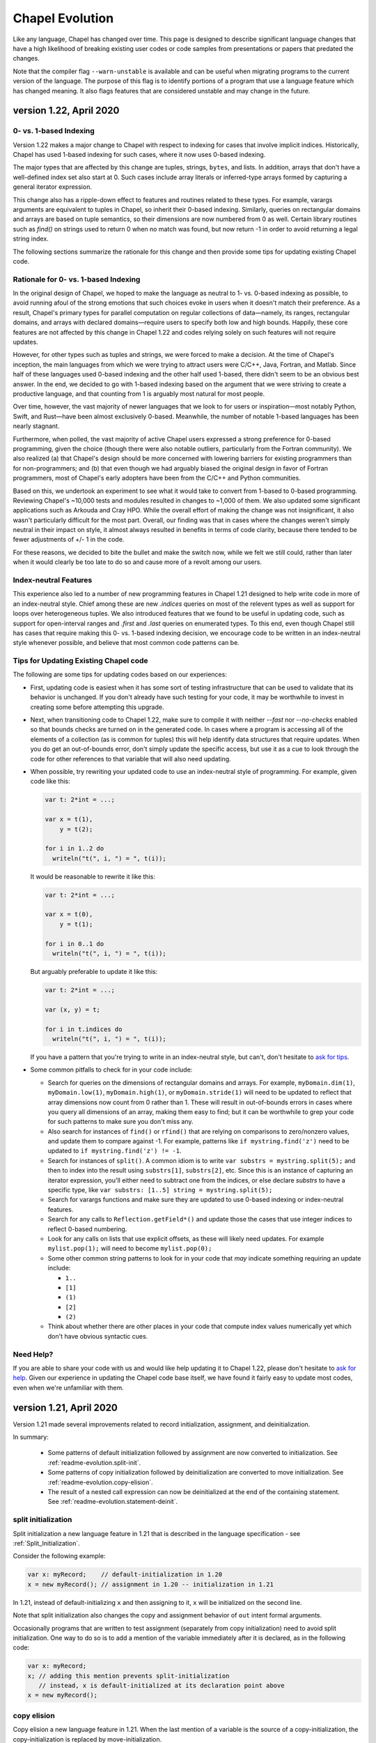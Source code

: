 .. _chapel-evolution:

Chapel Evolution
================

Like any language, Chapel has changed over time. This page is designed
to describe significant language changes that have a high likelihood
of breaking existing user codes or code samples from presentations or
papers that predated the changes.

Note that the compiler flag ``--warn-unstable`` is available and can be
useful when migrating programs to the current version of the language.
The purpose of this flag is to identify portions of a program that use a
language feature which has changed meaning.  It also flags features that
are considered unstable and may change in the future.


version 1.22, April 2020
------------------------

0- vs. 1-based Indexing
***********************

Version 1.22 makes a major change to Chapel with respect to indexing
for cases that involve implicit indices.  Historically, Chapel has
used 1-based indexing for such cases, where it now uses 0-based
indexing.

The major types that are affected by this change are tuples, strings,
``bytes``, and lists.  In addition, arrays that don't have a
well-defined index set also start at 0.  Such cases include array
literals or inferred-type arrays formed by capturing a general
iterator expression.

This change also has a ripple-down effect to features and routines
related to these types.  For example, varargs arguments are equivalent
to tuples in Chapel, so inherit their 0-based indexing.  Similarly,
queries on rectangular domains and arrays are based on tuple
semantics, so their dimensions are now numbered from 0 as well.
Certain library routines such as `find()` on strings used to return 0
when no match was found, but now return -1 in order to avoid returning
a legal string index.

The following sections summarize the rationale for this change and
then provide some tips for updating existing Chapel code.

Rationale for 0- vs. 1-based Indexing
*************************************

In the original design of Chapel, we hoped to make the language as
neutral to 1- vs. 0-based indexing as possible, to avoid running afoul
of the strong emotions that such choices evoke in users when it
doesn't match their preference.  As a result, Chapel's primary types
for parallel computation on regular collections of data—namely, its
ranges, rectangular domains, and arrays with declared domains—require
users to specify both low and high bounds.  Happily, these core
features are not affected by this change in Chapel 1.22 and codes
relying solely on such features will not require updates.

However, for other types such as tuples and strings, we were forced to
make a decision.  At the time of Chapel's inception, the main
languages from which we were trying to attract users were C/C++, Java,
Fortran, and Matlab.  Since half of these languages used 0-based
indexing and the other half used 1-based, there didn't seem to be an
obvious best answer.  In the end, we decided to go with 1-based
indexing based on the argument that we were striving to create a
productive language, and that counting from 1 is arguably most natural
for most people.

Over time, however, the vast majority of newer languages that we look
to for users or inspiration—most notably Python, Swift, and Rust—have
been almost exclusively 0-based.  Meanwhile, the number of notable
1-based languages has been nearly stagnant.

Furthermore, when polled, the vast majority of active Chapel users
expressed a strong preference for 0-based programming, given the
choice (though there were also notable outliers, particularly from the
Fortran community).  We also realized (a) that Chapel's design should
be more concerned with lowering barriers for existing programmers than
for non-programmers; and (b) that even though we had arguably biased
the original design in favor of Fortran programmers, most of Chapel's
early adopters have been from the C/C++ and Python communities.

Based on this, we undertook an experiment to see what it would take to
convert from 1-based to 0-based programming.  Reviewing Chapel's
~10,000 tests and modules resulted in changes to ~1,000 of them.  We
also updated some significant applications such as Arkouda and Cray
HPO.  While the overall effort of making the change was not
insignificant, it also wasn't particularly difficult for the most
part.  Overall, our finding was that in cases where the changes
weren't simply neutral in their impact on style, it almost always
resulted in benefits in terms of code clarity, because there tended to
be fewer adjustments of +/- 1 in the code.

For these reasons, we decided to bite the bullet and make the switch
now, while we felt we still could, rather than later when it would
clearly be too late to do so and cause more of a revolt among our
users.

Index-neutral Features
**********************

This experience also led to a number of new programming features in
Chapel 1.21 designed to help write code in more of an index-neutral
style.  Chief among these are new `.indices` queries on most of the
relevent types as well as support for loops over heterogeneous tuples.
We also introduced features that we found to be useful in updating
code, such as support for open-interval ranges and `.first` and
`.last` queries on enumerated types.  To this end, even though Chapel
still has cases that require making this 0- vs. 1-based indexing
decision, we encourage code to be written in an index-neutral style
whenever possible, and believe that most common code patterns can be.

Tips for Updating Existing Chapel code
**************************************

The following are some tips for updating codes based on our
experiences:

* First, updating code is easiest when it has some sort of testing
  infrastructure that can be used to validate that its behavior is
  unchanged.  If you don't already have such testing for your code, it
  may be worthwhile to invest in creating some before attempting this
  upgrade.

* Next, when transitioning code to Chapel 1.22, make sure to compile
  it with neither `--fast` nor `--no-checks` enabled so that bounds
  checks are turned on in the generated code.  In cases where a
  program is accessing all of the elements of a collection (as is
  common for tuples) this will help identify data structures that
  require updates.  When you do get an out-of-bounds error, don't
  simply update the specific access, but use it as a cue to look
  through the code for other references to that variable that will
  also need updating.

* When possible, try rewriting your updated code to use an
  index-neutral style of programming.  For example, given code like
  this:

  .. code-block:: chapel

      var t: 2*int = ...;

      var x = t(1),
          y = t(2);

      for i in 1..2 do
        writeln("t(", i, ") = ", t(i));

  It would be reasonable to rewrite it like this:

  .. code-block:: chapel

      var t: 2*int = ...;

      var x = t(0),
          y = t(1);

      for i in 0..1 do
        writeln("t(", i, ") = ", t(i));

  But arguably preferable to update it like this:

  .. code-block:: chapel

      var t: 2*int = ...;

      var (x, y) = t;

      for i in t.indices do
        writeln("t(", i, ") = ", t(i));

  If you have a pattern that you're trying to write in an
  index-neutral style, but can't, don't hesitate to `ask for tips
  <https://chapel-lang.org/users.html>`_.
        

* Some common pitfalls to check for in your code include:

  - Search for queries on the dimensions of rectangular domains and
    arrays.  For example, ``myDomain.dim(1)``, ``myDomain.low(1)``,
    ``myDomain.high(1)``, or ``myDomain.stride(1)`` will need to be
    updated to reflect that array dimensions now count from 0 rather
    than 1.  These will result in out-of-bounds errors in cases where
    you query all dimensions of an array, making them easy to find;
    but it can be worthwhile to grep your code for such patterns to
    make sure you don't miss any.

  - Also search for instances of ``find()`` or ``rfind()`` that are
    relying on comparisons to zero/nonzero values, and update them to
    compare against -1.  For example, patterns like ``if
    mystring.find('z')`` need to be updated to ``if mystring.find('z')
    != -1``.

  - Search for instances of ``split()``.  A common idiom is to write
    ``var substrs = mystring.split(5);`` and then to index into the
    result using ``substrs[1]``, ``substrs[2]``, etc.  Since this is
    an instance of capturing an iterator expression, you'll either
    need to subtract one from the indices, or else declare `substrs`
    to have a specific type, like ``var substrs: [1..5] string =
    mystring.split(5);``

  - Search for varargs functions and make sure they are updated to use
    0-based indexing or index-neutral features.

  - Search for any calls to ``Reflection.getField*()`` and update
    those the cases that use integer indices to reflect 0-based
    numbering.

  - Look for any calls on lists that use explicit offsets, as these
    will likely need updates.  For example ``mylist.pop(1);`` will
    need to become ``mylist.pop(0);``

  - Some other common string patterns to look for in your code that
    `may` indicate something requiring an update include:

    - ``1..``
    - ``[1]``
    - ``(1)``
    - ``[2]``
    - ``(2)``

  - Think about whether there are other places in your code that
    compute index values numerically yet which don't have obvious
    syntactic cues.


Need Help?
**********

If you are able to share your code with us and would like help
updating it to Chapel 1.22, please don't hesitate to `ask for help
<https://chapel-lang.org/users.html>`_.  Given our experience in
updating the Chapel code base itself, we have found it fairly easy to
update most codes, even when we're unfamiliar with them.


version 1.21, April 2020
------------------------

Version 1.21 made several improvements related to record initialization,
assignment, and deinitialization.

In summary:

 * Some patterns of default initialization followed by assignment are now
   converted to initialization. See :ref:`readme-evolution.split-init`.
 * Some patterns of copy initialization followed by deinitialization are
   converted to move initialization. See :ref:`readme-evolution.copy-elision`.
 * The result of a nested call expression can now be deinitialized at the end of
   the containing statement. See :ref:`readme-evolution.statement-deinit`.

.. _readme-evolution.split-init:

split initialization
********************

Split initialization a new language feature in 1.21 that is described in
the language specification - see :ref:`Split_Initialization`.

Consider the following example:

.. code-block:: chapel

  var x: myRecord;    // default-initialization in 1.20
  x = new myRecord(); // assignment in 1.20 -- initialization in 1.21

In 1.21, instead of default-initializing ``x`` and then assigning to it,
``x`` will be initialized on the second line.

Note that split initialization also changes the copy and assignment
behavior of ``out`` intent formal arguments.

Occasionally programs that are written to test assignment (separately
from copy initialization) need to avoid split initialization. One way to
do so is to add a mention of the variable immediately after it is
declared, as in the following code:

.. code-block:: chapel

  var x: myRecord;
  x; // adding this mention prevents split-initialization
     // instead, x is default-initialized at its declaration point above
  x = new myRecord();

.. _readme-evolution.copy-elision:

copy elision
************

Copy elision a new language feature in 1.21.
When the last mention of a variable is the source of a copy-initialization,
the copy-initialization is replaced by move-initialization.

For example:

.. code-block:: chapel

  class MyClass {
    var field;
    proc init(in arg) {
      this.field = arg;
    }
  }

  proc copyElisionExample() {
    var a = new myRecord();
    var b = a;             // now move-initializes `b` from `a`
    return new MyClass(b); // now move-initializes the field from `b`
  }


.. _readme-evolution.statement-deinit:

deinitialization point of nested call expressions
*************************************************

In 1.20, all variables are deinitialized at the end of the enclosing
block. That changed in 1.21. Compiler-introduced temporary
variables storing the result of a nested call expression can now be
deinitialized at the end of a statement. In particular, results of nested
call expressions are now deinitialized at the end of the statement unless the
statement is initializing a user variable.

For example:

.. code-block:: chapel

  proc makeRecord() {
    return new myRecord();
  }
  proc f(arg) {
    return arg;
  }
  proc deinitExample() {
    f(makeRecord());
    // Compiler converts the above statement into
    //   var tmp = makeRecord();
    //   f(tmp);
    // In 1.20, tmp is destroyed at the end of the block.
    // In 1.21, tmp is destroyed at the end of the above statement.

    var x = f(makeRecord());
    // In both 1.20 and 1.21, the temporary storing the result of
    // `makeRecord()` is deinitialized at the end of the block.
  }


version 1.20, September 2019
----------------------------

Version 1.20 made language changes that address problems with classes.

In summary:

 * variables of class type can no longer store `nil` by default but can
   opt-in to possibly being `nil` with `?`.
   See :ref:`readme-evolution.nilability-changes`
 * certain casts have changed behavior to support nilability changes
   See :ref:`readme-evolution.nilability-and-casts`
 * un-decorated class types such as `MyClass` (as opposed to `borrowed
   MyClass`) now have generic management
   See :ref:`readme-evolution.undecorated-classes-generic-management`
 * arguments with `owned` or `shared` declared type now use `const ref`
   default intent rather than `in` intent.
   See :ref:`readme-evolution.new-default-intent-for-owned-and-shared`
 * ``new C`` now creates an `owned C` rather than a `borrowed C`
   See :ref:`readme-evolution.new-C-is-owned`


.. _readme-evolution.nilability-changes:

nilability changes
******************

Previous to 1.20, variables of class type could always store ``nil``.  In
1.20, only nilable class types can store ``nil``. Non-nilable class types
and nilable class types are different types. A class type expression
such as ``borrowed C`` indicates a non-nilable class type.

As an aid in migrating code to this change, the flag ``--legacy-classes``
will disable this new behavior.

Consider the following example:

.. code-block:: chapel

  class C {
    var x:int;
  }

  var a: borrowed C = (new owned C()).borrow();

In 1.19, variables of type ``borrowed C`` could store ``nil``:

.. code-block:: chapel

  var b: borrowed C = nil;
  var c: borrowed C;
  a = nil;

The 1.20 compiler will report errors for all 3 of these lines. To resolve
the errors, it is necessary to use a nilable class type. Nilable class
types are written with ``?`` at the end of the type. In this example:

.. code-block:: chapel

  var a: borrowed C? = (new owned C()).borrow();
  var b: borrowed C? = nil;
  var c: borrowed C?;
  a = nil;

Implicit conversions are allowed from non-nilable class types to nilable
class types.

When converting variables to nilable types to migrate code, there will be
situations in which it is known by the developer that a variable cannot
be ``nil`` at a particular point in the code. For example:

.. code-block:: chapel

  proc f(arg: borrowed C) { }
  proc C.method() { }

  config const choice = true;
  var a: owned C?;
  if choice then
    a = new owned C(1);
  else
    a = new owned C(2);

  f(a);
  a.method();

Errors on the last two lines can be resolved by writing

.. code-block:: chapel

  f(a!);
  a!.method();

where here the ``!`` asserts that the value is not ``nil`` and it can
halt if the value is ``nil``.

Note that in ``prototype`` and implicit file-level modules, the compiler
will automatically add ``!`` on method calls with nilable receivers
(i.e. in the ``a.method()`` case above).

In the above case, a cleaner way to write the conditional would be to
create a function that always returns a value or throws if there is a
problem. For example:

.. code-block:: chapel

  proc makeC() throws {
    var a: owned C?;
    if choice then
      a = new owned C(1);
    else
      a = new owned C(2);
    return a:owned C; // this cast throws if a stores nil
  }

  proc main() throws {
    var a:owned C = makeC();
    f(a);
    a.method();
  }


.. _readme-evolution.nilability-and-casts:

nilability and casts
********************

Because casts to class types should necessarily return something of the
requested type, and because many class types now cannot store ``nil``,
certain patterns involving casts will need to change to work with 1.20.

class downcasts
^^^^^^^^^^^^^^^

In a class downcast, a class is casted to a subtype. If the dynamic type
of the variable does not match the requested subtype, the downcast fails.
In 1.19, a failed downcast would result in ``nil``. In 1.20, a failed
downcast will result in ``nil`` only if the target type is nilable and
will throw an error otherwise.

For example:

.. code-block:: chapel

  class Parent { }
  class Child : Parent { }

  var p:borrowed Parent = (new owned Parent()).borrow();
  var c:borrowed Parent = (new owned Child()).borrow();

  writeln(c:Child?); // downcast succeeds
  writeln(c:Child);  // downcast succeeds

  writeln(p:Child?); // this downcast fails and results in `nil`
  writeln(p:Child); // this downcast fails and will throw a ClassCastError

casting C pointers to classes
^^^^^^^^^^^^^^^^^^^^^^^^^^^^^

Casts from ``c_void_ptr`` to class types were previously allowed. However,
since ``c_void_ptr`` can store ``NULL``, this case needs adjustment
following the nilability changes. Additionally, since ``c_void_ptr``
refers to a C pointer, and C pointers are manually managed (i.e. you call
``free`` on them at the appropriate time), it makes the most sense
for casts from ``c_void_ptr`` to end up with an unmanaged type.

Consider the following example:

.. code-block:: chapel

  class C {
    var x:int;
  }

  var myC = new owned C();
  var ptr:c_void_ptr = myC.borrow(); // store the instance in a C ptr

Now we can cast from ``ptr`` to the class type:

.. code-block:: chapel

  var c = ptr:C; // cast from a C pointer to the borrowed type

This example would work in 1.19. In 1.20, it needs to be updated to
cast to ``unmanaged C?``:

.. code-block:: chapel

  var c = ptr:unmanaged C?;

As with other values of type ``unmanaged C?``, from there it can:

 * be borrowed, e.g. ``c.borrow()``
 * have ``!`` applied to convert to a non-nilable value or halt, e.g. ``c!``
 * be cast to a non-nilable type, throwing if it is ``nil``, e.g.
   ``c:borrowed C``

.. _readme-evolution.undecorated-classes-generic-management:

undecorated classes have generic management
********************************************

Undecorated classes now have generic management. As an aid in migrating
code to this change, the flag ``--legacy-classes`` will disable this
new behavior.

Supposing that we have a ``class C`` declaration as in the following:

.. code-block:: chapel

  class C {
    var x:int;
  }

Code using ``C`` might refer to the type ``C`` on its own or it might use
a decorator to specify memory management strategy, as in ``borrowed C``.

The type expression ``C`` was the same as ``borrowed C`` in 1.18 and
1.19 but now means generic management. For example, in the following code:

.. code-block:: chapel

  var myC:C = new owned C();

``myC`` previously had type ``borrowed C``, and was initialized using
including an implicit conversion from ``owned C`` to ``borrowed C``. In 1.20,
``myC`` has type ``owned C``. Since the variable's type expression is
generic management, it takes its management from the initializing
expression.

This change combines with the nilability changes described above
to prevent compilation of existing code like the following:

.. code-block:: chapel

  var x:C;

Knowing that ``C`` now cannot store ``nil``, one might try to update this
program to:

.. code-block:: chapel

  var x:C?;

However this does not work either. ``C?`` indicates a nilable class type
with generic management, and a variable with generic type cannot be
default-initialized.

To update such a variable declaration to 1.20, it is necessary to include
a memory management decorator as well as ``?``. For example:

.. code-block:: chapel

  var x:borrowed C?;

The resulting variable will initially store ``nil``.

.. _readme-evolution.new-default-intent-for-owned-and-shared:

new default intent for owned and shared
***************************************

The default intent for `owned` and `shared` arguments is now
`const ref` where it was previously `in`. Cases where such arguments
will be interpreted differently can be reported with the ``--warn-unstable``
compilation flag.

Consider the following example:

.. code-block:: chapel

  class C {
    var x:int;
  }

  var global: owned C?;
  proc f(arg: owned C) {
    global = arg;
  }

  f(new owned C(1));

This program used to compile and run, performing ownership transfer
once when passing the result of ``new`` to ``f`` and a second time
in the assignment statement ``global = arg``.

This program does not work in 1.20. The compiler will issue an error for
the statement ``global = arg`` because the ownership transfer requires
modifying ``arg`` but it is not modifiable because it was passed with
``const ref`` intent.

To continue working, this program needs to be updated to add the `in`
intent to ``f``, as in ``proc f(in arg: owned C)``.

Note that for totally generic arguments, the 1.18 and 1.19 compiler
would instantiate the argument with the borrow type when passed
``owned`` or ``shared`` classes. For example:

.. code-block:: chapel

  class C {
    var x:int;
  }

  proc f(arg) { }

  var myC = new owned C(1);

  f(myC);       // does this call transfer ownership out of myC?
  writeln(myC); // prints `nil` if ownership transfer occurred

This example functions the same in 1.18 and 1.20, but for different
reasons. In 1.18, ``f`` is instantiated as accepting an argument of type
``borrowed C``. In the call ``f(myC)``, the compiler applies a coercion
from ``owned C`` to ``borrowed C``, so ownership transfer does not occur.
In 1.20, ``f`` is instantiated as accepting an argument of type ``owned C``
but this type uses the default intent (``const ref``). As a result,
ownership transfer does not occur.

.. _readme-evolution.new-C-is-owned:

new C is owned
**************

Supposing that `C` is a class type, `new C()` was equivalent to
`new borrowed C()` before this release - meaning that it resulted in
something of type `borrowed C`. However, it is now equivalent to `new
owned C()` which produces something of type `owned C`.


version 1.18, September 2018
----------------------------

Version 1.18 includes many language changes that address problems with
classes.

In summary:

 * constructors are deprecated and replaced with initializers
   See :ref:`readme-evolution.initializers-replace-constructors`
 * memory management for class types has changed
   See :ref:`readme-evolution.class-memory-management`
 * `override` is now required on overriding methods
   See :ref:`readme-evolution.mark-overriding`

.. _readme-evolution.initializers-replace-constructors:

initializers replace constructors
*********************************

Code that contained user-defined constructors will need to be updated
to use an initializer. For example:

.. code-block:: chapel

  record Point {
    var x, y: real;
    proc Point() {
      x = 0;
      y = 0;
      writeln("In Point()");
    }
    proc Point(x: real, y: real) {
      this.x = x;
      this.y = y;
      writeln("In Point(x,y)");
    }
  }
  var a:Point;
  var b = new Point(1.0, 2.0);

will now compile with deprecation warnings. Here is the same program
updated to use initializers:

.. code-block:: chapel

  record Point {
    var x, y: real;
    proc init() {
      x = 0;
      y = 0;
      writeln("In Point.init()");
    }
    proc init(x: real, y: real) {
      this.x = x;
      this.y = y;
      writeln("In Point.init(x,y)");
    }
  }
  var a:Point;
  var b = new Point(1.0, 2.0);

The change to initializers is much more than a change in the name of the
method. See the language specification for further details.

.. _readme-evolution.class-memory-management:

class memory management
***********************

Before 1.18, if ``C`` is a class type, a variable of type ``C`` needed
to be deleted in order to prevent a memory leak. For example:

.. code-block:: chapel

  class C {
    var x: int;
  }
  proc main() {
    var instance: C = new C(1);
    delete instance;
  }

Version 1.18 introduced four memory management strategies that form part
of a class type and are used with `new` expressions:

``owned C``
  ``owned`` classes will be deleted automatically when the ``owned``
  variable goes out of scope, but only one ``owned`` variable can refer to
  the instance at a time.
  Such instances can be created with ``new owned C()``.

``shared C``
  ``shared`` classes will be deleted when all of the ``shared`` variables
  referring to the instance go out of scope.
  Such instances can be created with ``new shared C()``.

``borrowed C``
  refers to a class instance that has a lifetime managed by
  another variable.
  Values of type ``borrowed C`` can be created with ``new borrowed
  C()``, by coercion from the other class ``C`` types, or by explicitly
  calling the ``.borrow()`` method on one of the other class ``C``
  types.
  ``new borrowed C()`` creates a temporary instance that will automatically
  be deleted at the end of the current block.

``unmanaged C``
  the instance must have `delete` called on it explicitly to
  reclaim its memory.
  Such instances can be created with ``new unmanaged C()``.

Further note that the default is ``borrowed``, that is:

``C``
  is now the same as ``borrowed C``

``new C()``
  is now the same as ``new borrowed C()``

Now, back to the example above. There are several ways to translate this
program.

First, the most semantically similar option is to replace uses of ``C``
with ``unmanaged C``:

.. code-block:: chapel

  class C {
    var x: int;
  }
  proc main() {
    var instance: unmanaged C = new unmanaged C(1);
    delete instance;
  }

Using ``unmanaged`` allows a Chapel programmer to opt in to manually
managing the memory of the instances.

A reasonable alternative would be to translate the program to use
``owned C``:

.. code-block:: chapel

  class C {
    var x: int;
  }
  proc main() {
    var instance: owned C = new owned C(1);
    // instance will now be automatically deleted at the end of this block
  }

If the program does not explicitly use ``owned C``, it can rely on
``new C()`` being equivalent to ``new borrowed C()``:

.. code-block:: chapel

  class C {
    var x: int;
  }
  proc main() {
    var instance: C = new C(1);

    // instance will now be automatically deleted at the end of this block
  }

See the *Class New* section in the *Classes* chapter of the language
specification for more details.

.. _readme-evolution.mark-overriding:

overriding methods must be marked
*********************************

Before 1.18, a class inheriting from another class can create an
overriding method that is a candidate for virtual dispatch:

.. code-block:: chapel

  class Person {
    var name: string;
    proc greet() {
      writeln("Hello ", name, "!");
    }
  }
  class Student: Person {
    var grade: int;
    proc greet() {
      writeln("Hello ", name, ", welcome to grade ", grade);
    }
  }
  proc main() {
    var person: Person = new Student("Jeannie", 5);
    person.greet(); // uses the run-time type of person (Student)
                    // and virtually dispatches to Student.greet()
  }

Now such overriding methods must be marked with the `override` keyword:

.. code-block:: chapel

  class Person {
    var name: string;
    proc greet() {
      writeln("Hello ", name, "!");
    }
  }
  class Student: Person {
    var grade: int;
    override proc greet() {
      writeln("Hello ", name, ", welcome to grade ", grade);
    }
  }
  proc main() {
    var person: Person = new Student("Jeannie", 5);
    person.greet(); // uses the run-time type of person (Student)
                    // and virtually dispatches to Student.greet()
  }


version 1.15, April 2017
------------------------

Version 1.15 includes several language changes to improve array semantics.

In summary:

 * arrays are always destroyed when they go out of scope and
   in particular will not be preserved by use in `begin`.
   See :ref:`readme-evolution.array-lexical-scoping`.
 * the array alias operator `=>` has been deprecated in favor of creating
   references to an array or a slice of an array with `ref` or `const ref`.
   See :ref:`readme-evolution.alias-operator-deprecated`.
 * arrays now return by value by default instead of by `ref`.
   See :ref:`readme-evolution.arrays-return-by-value`.
 * arrays now pass by `ref` or `const ref` by default, depending on
   whether or not the formal argument is modified.
   See :ref:`readme-evolution.array-default-intent`.

Additionally, the default intent for record method receivers has changed:

 * the method receiver for records is passed by `ref` or `const ref` by
   default, depending on whether or not the formal argument is modified.
   See :ref:`readme-evolution.record-this-default-intent`.

.. _readme-evolution.array-lexical-scoping:

array lexical scoping
*********************

As described in the language changes for 1.12 in
:ref:`readme-evolution.lexical-scoping`, using arrays beyond their scope
is a user error. While such a program was in error starting with Chapel
1.12, such a pattern worked until Chapel 1.15.

For example, this program will probably crash in Chapel 1.15:

.. code-block:: chapel

  proc badBegin() {
    var A: [1..10000] int;
    begin {
      A += 1;
    }
    // Error: A destroyed here at function end, but the begin could still
    // be using it!
  }



Similarly, using a slice after an array has been destroyed is an error:

.. code-block:: chapel

  proc badBeginSlice() {
    var A: [1..10000] int;
    // slice1 sets up a slice using the => operator
    // note that the => operator is deprecated (see below)
    var slice1 => A[1..1000];
    // slice2 sets up a slice by creating a reference to it
    ref slice2 = A[1..1000];
    // either way, using the slice in a begin that can continue
    // after the function declaring the array exits is an error
    begin {
      slice1 += 1;
      slice2 += 1;
    }
    // Error: A destroyed here at function end, but the begin tries to
    // use it through the slices!
  }

.. _readme-evolution.alias-operator-deprecated:

array alias operator deprecated
*******************************

The array alias operator, `=>`, has been deprecated in Chapel 1.15.
Previously, the supported way to declare one array that aliases another
(or a slice of another) was to use `=>`. Now, the supported way to do
that is to use a `ref` or `const ref` variable:

For example, before Chapel 1.15 you might have written:

.. code-block:: chapel

  // pre-1.15
  var A:[1..10] int;
  // set up a const alias of A
  const alias => A;
  // set up a mutable slice of A
  var slice => A[2..5];
  // set up a re-indexing slice of A
  var reindex:[0..9] => A;

In Chapel 1.15, use `ref` or `const ref` to create the same pattern:

.. code-block:: chapel

  var A:[1..10] int;
  // set up a const alias of A
  const ref alias = A;
  // set up a mutable slice of A
  ref slice = A[2..5];
  // set up a re-indexing slice of A
  ref reindex = A.reindex({0..9});


.. _readme-evolution.arrays-return-by-value:

arrays return by value by default
*********************************

Before Chapel 1.15, returning an array would return the array by
reference. Now arrays return by value by default. That is, the act of
returning an array can make a copy:

.. code-block:: chapel

  var A: [1..4] int;
  proc returnsArray() {
    return A;
  }
  ref B = returnsArray();
  B = 1;
  writeln(A);
  // outputs 1 1 1 1 historically
  // outputs 0 0 0 0 after Chapel 1.15


This behavior applies to array slices as well.

The old behavior is available with the `ref` return intent. Note though that
returning a `ref` to a local array is an error just like it is an error to
return a local `int` variable by `ref`.

.. code-block:: chapel

  proc returnsArrayReference() ref {
    return A;
  }


.. _readme-evolution.array-default-intent:

array default intent
********************

Before 1.15, the default intent for arrays was `ref`. The rationale for
this feature was that it was a convenience for programmers who are used
to modifying array formal arguments in their functions. Unfortunately, it
interacted poorly with return intent overloading.
Additionally, the implementation had several bugs in this area.

The following example shows how it might be surprising that return intent
overloading behaves very differently for arrays than for other types. As
the example shows, this issue affects program behavior and not just
const-checking error messages from the compiler.

.. code-block:: chapel

  // First, let's try some of these things with an
  // associative array of ints:
  {
    var D:domain(int);
    var A:[D] int;

    // This adds index 1 to the domain, implicitly
    A[1] = 10;
    writeln(D.member(1)); // outputs `true`

    // This will halt, because index 2 is not in the domain
    //var tmp = A[2];

    // This will also halt, for the same reason
    //writeln(A[3]);
  }

  // Now, let's try the same things with an array of arrays:
  {
    var D:domain(int);
    var AA:[D] [1..4] int;
    var value:[1..4] int = [10,20,30,40];

    // This adds index 4 to the domain, implicitly
    AA[4] = value;
    writeln(D.member(4)); // outputs `true`

    // This will halt, because index 5 is not in the domain
    //var tmp = AA[5];

    // It seems that this *should* halt, but it does not (pre 1.15)
    // Instead, it adds index 6 to the domain
    writeln(AA[6]);
    writeln(D.member(6)); // outputs `true` !
  }

See `GitHub issue #5217 <https://github.com/chapel-lang/chapel/issues/5217>`_
for more examples and discussion.

In order to make such programs less surprising, version 1.15 changes the default
intent for arrays to `ref` if the formal argument is modified in the function
and `const ref` if not. As a result, the above example behaves similarly for an
associative array of integers and an associative array of dense arrays.

For example, in the following program, the default intent for the formal
argument `x` is `ref`:

.. code-block:: chapel

  proc setElementOne(x) {
    // x is modified, so x has ref intent
    x[1] = 1;
  }
  var A:[1..10] int;
  setElementOne(A);

In contrast, in the following program, the default intent for the formal argument `y` is `const ref`:

.. code-block:: chapel

  proc getElementOne(y) {
    // y is not modified, so y has const ref intent
    var tmp = y[1];
  }
  const B:[1..10] int;
  getElementOne(B);


.. _readme-evolution.record-this-default-intent:

record `this` default intent
****************************

Before 1.15, the default intent for the implicit `this` argument for
record methods was implemented as `ref` but specified as `const ref`. In
1.15, this changed to `ref` if the formal `this` argument is modified in
the body of the function and `const ref` if not.

See `GitHub issue #5266 <https://github.com/chapel-lang/chapel/issues/5266>`_
for more details and discussion.

.. code-block:: chapel

  record R {
    var field: int;

    proc setFieldToOne() {
      // this is modified, so this-intent is ref
      this.field = 1;
    }

    proc printField() {
      // this is not modified, so this-intent is const ref
      writeln(this.field);
    }
  }



version 1.13, April 2016
------------------------

ref return intent
*****************

Previous versions of Chapel included an implicit `setter` param of
type `bool` for `ref` return intent functions. In addition, the compiler
created a getter and setter version of each ref return intent function.
The getter version would return an rvalue, and the setter version would
return an lvalue by ref. For example:

.. code-block:: chapel

  var x = 1;

  proc refToX() ref {
    if setter then
      return x; // setter version
    else
      return 0; // getter version
  }

  refToX() = 3;       // uses the setter version
  writeln(x);         // prints 3
  var tmp = refToX(); // uses the getter version
  writeln(tmp);       // prints 0

This functionality has changed with version 1.13. It is still possible to
write a getter and a setter, but these must be written as pair of
related functions:

.. code-block:: chapel

  var x = 1;

  // setter version
  proc refToX() ref {
    return x;
  }

  // getter version
  proc refToX() {
    return 0;
  }

  refToX() = 3;       // uses the setter version
  writeln(x);         // prints 3
  var tmp = refToX(); // uses the getter version
  writeln(tmp);       // prints 0


In some cases, when migrating code over to the new functionality,
it is useful to put the old ref return intent function into a
helper function with an explicit param `setter` argument, and then to
call that function from the getter or setter.

version 1.12, October 2015
--------------------------

.. _readme-evolution.lexical-scoping:

lexical scoping
***************

Prior to version 1.12 of Chapel, variables could be kept alive past
their lexical scopes. For example:

.. code-block:: chapel

  {
    var A: [1..n] real;
    var count$: sync int;
    var x: real;
    begin with (ref x) {
      ... A ...;
      ... count$ ...;
      ... x ...;
    }
    // ^^^ this task and its references to A, count$, and x could outlive
    // the scope in which those variables are declared.
  } // So, previously, Chapel kept these variables alive past their
    // logical scope.

Disadvantages of this approach included:

  * It moves logical stack variables (like `x` and `count$` above) to
    the heap.
  * It complicates memory management by incurring reference counting
    overhead---or causing memory leaks in cases where reference
    counting hadn't been added.
  * It was not particularly valued or utilized by users.
  * It was arguably surprising ("x still exists even though it left
    scope?").

As of Chapel 1.12 (and moreso in subsequent releases), the
implementation no longer provides this property. Instead, it is a user
error to refer to a variable after it has left scope. For example:

.. code-block:: chapel

  var flag$: sync bool; // flag$ starts empty
  {
    var x: real;
    begin with(ref x) { // create task referring to x
      flag$;            // block task until flag$ is full
      ... x ...         // user error: access to x occurs after it leaves scope
    }                   // end task
  }                     // x`s scope ends
  flag$ = true;         // fill flag$ only after x's scope closes

Code that refers to lexically scoped variables within tasks in this manner
should use `sync` variables or blocks in order to guarantee the
tasks's completion before the enclosing block exits. Note that the
more commonly used `cobegin`, `coforall`, and `forall` statements
already guarantee that the tasks they create will complete before the
enclosing block exits.

version 1.11, April 2015
------------------------

forall intents
**************

In previous versions of Chapel, the bodies of forall-loops have referred to
all lexically visible variables by reference. In this release of Chapel, such
variables are treated more consistently with the task intent semantics and
syntax introduced in versions 1.8 and 1.10 respectively (described below).

Specifically, prior to this release, a loop like the following would
represent a data race:

.. code-block:: chapel

   var sum = 0.0;
   forall a in A do sum += a;


since multiple iterations of the loop could execute simultaneously, read
the identical value from the shared variable ``sum``, update it, and write the
result back in a way that could overwrite other simultaneous updates.

Under the new forall intent semantics, such variables are treated as though
they are passed by "blank intent" to the loop body (so ``const`` for variables of
scalar type like ``sum``, preventing races in such cases). This mirrors the task
intent semantics for variables referenced within begin, ``cobegin``, and ``coforall``
constructs. As in those cases, a user can specify semantics other than the
default via a *with-clause*. For example, to restore the previous race-y
semantics, one could write:

.. code-block:: chapel

       var sum = 0.0;
       forall a in A with (ref sum) do
         sum += a;


(Of course, the safe way to write such an idiom would be to use a
reduction, or a synchronization type like ``sync`` or ``atomic``).

type select statement
*********************

Chapel has traditionally supported a ``type select`` statement that was
like a ``select`` statement for types. However, this seemed inconsistent with the
fact that other constructs like ``if...then`` operate on types directly. For that
reason, this release removed support for ``type select x``. Instead, use the
equivalent ``select x.type``.


version 1.10, October 2014
--------------------------


task intents syntax
*******************

Task intent clauses were added to Chapel in version 1.8 to
support passing variables by reference into tasks. Since then, the need to pass
variables by other intents and into other parallel constructs has arisen. But,
the previous syntax was problematic to extend to other intents, while also
generating syntactic ambiguities for other additions we wished to make to the
language.

For these reasons, a new task intent syntax was designed to cleanly support
intents other than ``ref`` (particularly in looping contexts), to address the
pending ambiguity, and to better reflect the similarity of task intents to
formal argument lists. Where previously, task constructs could be followed by a
``ref`` clause, they can now be followed by a ``with`` clause that takes a list of
intents and variables, specifying how to pass them into the task.

Thus, where one would have previously written:

.. code-block:: chapel

        begin ref(x) update(x);

        cobegin ref(x, y) {
          process(x);
          process(y);
        }

        coforall x in A ref(y) {
          process(x, y);
        }


you would now write:

.. code-block:: chapel

        begin with (ref x) update(x);

        cobegin with(ref x, ref y) {
          process(x);
          process(y);
        }

        coforall x in A with (ref y) {
          process(x, y);
        }


As of the 1.10 release, only ``ref`` intents are supported, though we plan to
expand this set of intents for the 1.11 release while also extending
forall-loops to support task intents.

'var' function return intents changed to 'ref'
**********************************************

A ``var`` function return intent has traditionally been used to indicate that
a call to the function (referred to as a *var function*) could appear in either
an r-value or l-value context. The ``var`` keyword was chosen since the function
could be used in the same contexts as a variable could.

Since that time, the ``ref`` keyword has been introduced into Chapel to
support passing variables by reference to functions. Since returning an
expression by reference supports similar capabilities as ``var`` functions require,
while also being less unusual/more orthogonal, this release replaces ``var``
function return intents with ``ref`` intents.

Thus, where one would previously write:

.. code-block:: chapel

        proc getFoo() var { ... }


now you would write:

.. code-block:: chapel

        proc getFoo() ref { ... }


The ``var`` as a return intent is deprecated and generates a warning for the
current release, after which it will be removed.


version 1.9, April 2014
--------------------------

operator precedence changes to benefit common cases
***************************************************

Historically, Chapel's operator precedence choices have tended to follow the
lead of C for operators that are common to both languages, figuring that
following an established convention would be better than forging our own path.

With this change, we modified the precedence of bitwise operators to better
reflect what we think it intuitive to users and correct what is viewed in many
circles to be a regrettable mistake in C. At the same time, we changed the
binding of ``in`` and ``..`` to support some other Chapel idioms more naturally,
like ``1..10 == 1..10``. To see the current operator precedence, refer to the
`Quick Reference sheet <https://chapel-lang.org/spec/quickReference.pdf>`_.

improved interpretation of {D}
******************************

Historically, for a domain D, Chapel has interpreted ``{D}`` as being equivalent to
``D``, inheriting a precedent of sorts set by the ZPL language, and dating from a
time when we used square brackets for both domain literals and array types.

With this change, we began interpreting ``{D}`` as a domain literal with a
single index, ``D`` (i.e., an associative domain of domains). Associative domains
of domains are not yet implemented in the language, so the new syntax is not
yet useful, but at least the incongruity of ignoring the curly brackets has
been removed.


version 1.8, October 2013
--------------------------

task functions and intents; ref-clauses Chapel has three constructs for
creating tasks: ``begin``, ``cobegin``, and ``coforall``. Historically, variable references
within tasks followed standard lexical scoping rules. For example, the
following code:

.. code-block:: chapel

        var x = 0;
        begin writeln(x);
        x += 1;


could print either the value 0 or 1, depending on whether the ``writeln()``
task was executed before or after the increment of ``x``.

With this change, we view the creation of a task as an invocation of a *task function*
— a compiler-created function that implements the task. Any references
to variables outside of the task's scope (like ``x`` in the example above) are
treated as implicit arguments to the task function, passed by blank intent.

Thus, when ``x`` is an integer, as in the above code, the task will always
print the value of 0, even if the increment of ``x`` is executed before the
``writeln()`` task, since the value of ``x`` will have been passed to the task function
by blank intent (implying a ``const`` copy for integer arguments). In contrast, if
x were a sync variable in the example above, the blank intent would cause it to
be passed by reference to the task, permitting the task to see either of the
values 0 or 1.

To return to the previous behavior, a *ref-clause* can be added to the
tasking construct to indicate that a variable should be passed to the task
function by reference rather than blank intent. For example, the following
code:


.. code-block:: chapel

          var x = 0;
          begin ref(x) writeln(x);
          x += 1;


would revert to the previous behavior, even if ``x`` were an integer.

For more information on this feature, please refer to the *Task Intents*
section of the *Task Parallelism* and *Synchronization* chapter of the language
specification.


version 1.6, October 2012
-------------------------

domain literals
***************

Chapel's domain literals were historically specified using
square brackets, based on ZPL's region syntax. Thus ``[1..m, 1..n]`` represented an
*m × n* index set.

In this change, we made domain literals use curly brackets in order to
reflect their role as sets of indices, and also to make square brackets
available for supporting array literals. Thus, ``{1..m, 1..n}`` is an *m × n* index
set, ``[1.2, 3.4, 5.6]`` is a 3-element array of reals and ``[1..m, 1..n]`` is a
2-element array of ranges.

Emacs users working on updating existing code can use the following recipe
to update old-style domain literals to the new syntax:


.. code-block:: text

          M-x query-replace-regexp: \([=|,] *\)\[\(.*?\)\]\([;|)]\)
          with: \1{\2}\3

zippered iteration
******************

Zippered iteration in Chapel was traditionally supported
simply by iterating over a tuple of values. For example, forall ``(i,a)`` in
``(1..n, A)`` would iterate over the range ``1..n`` and the n-element array
``A`` in a zippered manner.

In this change, we introduced the zip keyword to make these zippered
iterations more explicit and to permit iteration over a tuple's values
directly. Thus, the zippered iteration above would now be written:

.. code-block:: chapel

    forall (i,a) in zip(1..n, A)

ignoring tuple components/underscore
************************************

Overtime, the mechanism used to ignore a tuple component when destructuring a tuple
has changed.
Originally, an underscore was used to drop a value on the floor. For example,
given a 3-tuple ``t``, the first and last components could be stored in ``x`` and ``z``,
dropping the second component on the floor using: ``var (x, _, z) = t;``.
In version 1.1 (Apr 2010), we changed this to use a blank space instead of an
underscore, for simplicity and to permit underscore to be used as an identifier
name. Thus, the example above would have been written as ``var (x, , z) = t;``
during this time period.

However, in 2012, we changed back to using the underscore again in order to
support the specification of 1-tuples using a dangling comma, similar to
Python. Thus, dropping a tuple component is expressed as ``var (x, _, z) = t;``
again while ``(1.2, )`` is a 1-tuple of reals.


version 1.4, October 2011
--------------------------

function declaration keywords
*****************************

Prior to this change, the keyword ``def`` was used to
define both procedures and iterators; the compiler inspected the body of the
function for yield statements to determine whether it was a procedure or an
iterator.

In this change, we introduced the ``proc`` and ``iter`` keywords to distinguish
between these two cases for the sake of clarity, to avoid mistakes, to support
semantics that clearly distinguish between these cases, and to better support
specifying interfaces.
